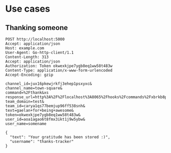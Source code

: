 * Use cases
** Thanking someone
 #+BEGIN_SRC http :pretty
 POST http://localhost:5000
 Accept: application/json
 Host: example.com
 User-Agent: Go-http-client/1.1
 Content-Length: 313
 Accept: application/json
 Authorization: Token okwexkjpe7ygb8eq1ww58t483w
 Content-Type: application/x-www-form-urlencoded
 Accept-Encoding: gzip

 channel_id=jux16pkewjrkfj3ehep1psxyxc&
 channel_name=town-square&
 command=%2Fthank&xs
 response_url=http%3A%2F%2Flocalhost%3A8065%2Fhooks%2Fcommands%2Fxbrkb8p393gjpq5cawei7npije&
 team_domain=test&
 team_id=carya1qs77bemjup96ff538snh&
 text=gaelan+for+being+awesome&
 token=okwexkjpe7ygb8eq1ww58t483w&
 user_id=aoa1agao6t8fmx3ikt1j9w5ybw&
 user_name=somename
 #+END_SRC

 #+RESULTS:
 : {
 :   "text": "Your gratitude has been stored :)",
 :   "username": "thanks-tracker"
 : }
